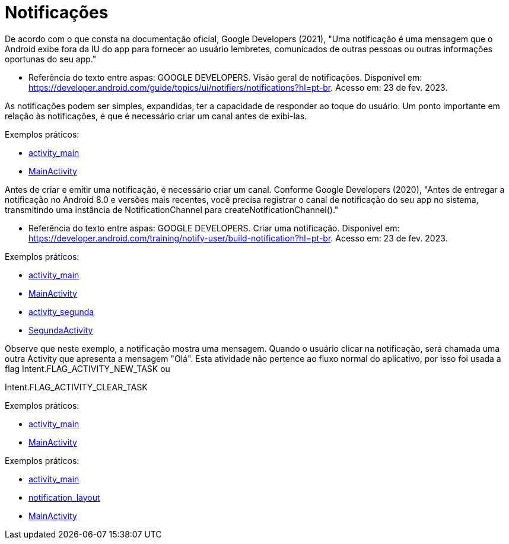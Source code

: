 = Notificações

De acordo com o que consta na documentação oficial, Google Developers (2021), "Uma notificação é uma mensagem que o Android exibe fora da IU do app para
fornecer ao usuário lembretes, comunicados de outras pessoas ou outras informações oportunas do seu app."

- Referência do texto entre aspas: GOOGLE DEVELOPERS. Visão geral de notificações. Disponível em: 
https://developer.android.com/guide/topics/ui/notifiers/notifications?hl=pt-br. Acesso em: 23 de fev. 2023.

As notificações podem ser simples, expandidas, ter a capacidade de responder ao toque do usuário. Um ponto importante em relação às notificações, 
é que é necessário criar um canal antes de exibi-las.

Exemplos práticos:

- link:um/activity_main.xml[activity_main]

- link:um/MainActivity.java[MainActivity]

Antes de criar e emitir uma notificação, é necessário criar um canal. Conforme Google Developers (2020), "Antes de entregar a notificação no Android 8.0 e versões mais recentes, você precisa registrar o canal de notificação do seu app no sistema, transmitindo uma instância de NotificationChannel para createNotificationChannel()."

- Referência do texto entre aspas: GOOGLE DEVELOPERS. Criar uma notificação. Disponível em: https://developer.android.com/training/notify-user/build-notification?hl=pt-br. Acesso em: 23 de fev. 2023.

Exemplos práticos:

- link:dois/activity_main.xml[activity_main]

- link:dois/MainActivity.java[MainActivity]

- link:dois/activity_segunda.xml[activity_segunda]

- link:dois/SegundaActivity.java[SegundaActivity]

Observe que neste exemplo, a notificação mostra uma mensagem. Quando o usuário clicar na notificação, será chamada uma outra Activity que apresenta a mensagem "Olá". Esta atividade não pertence ao fluxo normal do aplicativo, por isso foi usada a flag Intent.FLAG_ACTIVITY_NEW_TASK ou

Intent.FLAG_ACTIVITY_CLEAR_TASK

Exemplos práticos:

- link:tres/activity_main.xml[activity_main]

- link:tres/MainActivity.java[MainActivity]

Exemplos práticos:

- link:quatro/activity_main.xml[activity_main]

- link:quatro/notification_layout.xml[notification_layout]

- link:quatro/MainActivity.java[MainActivity]

